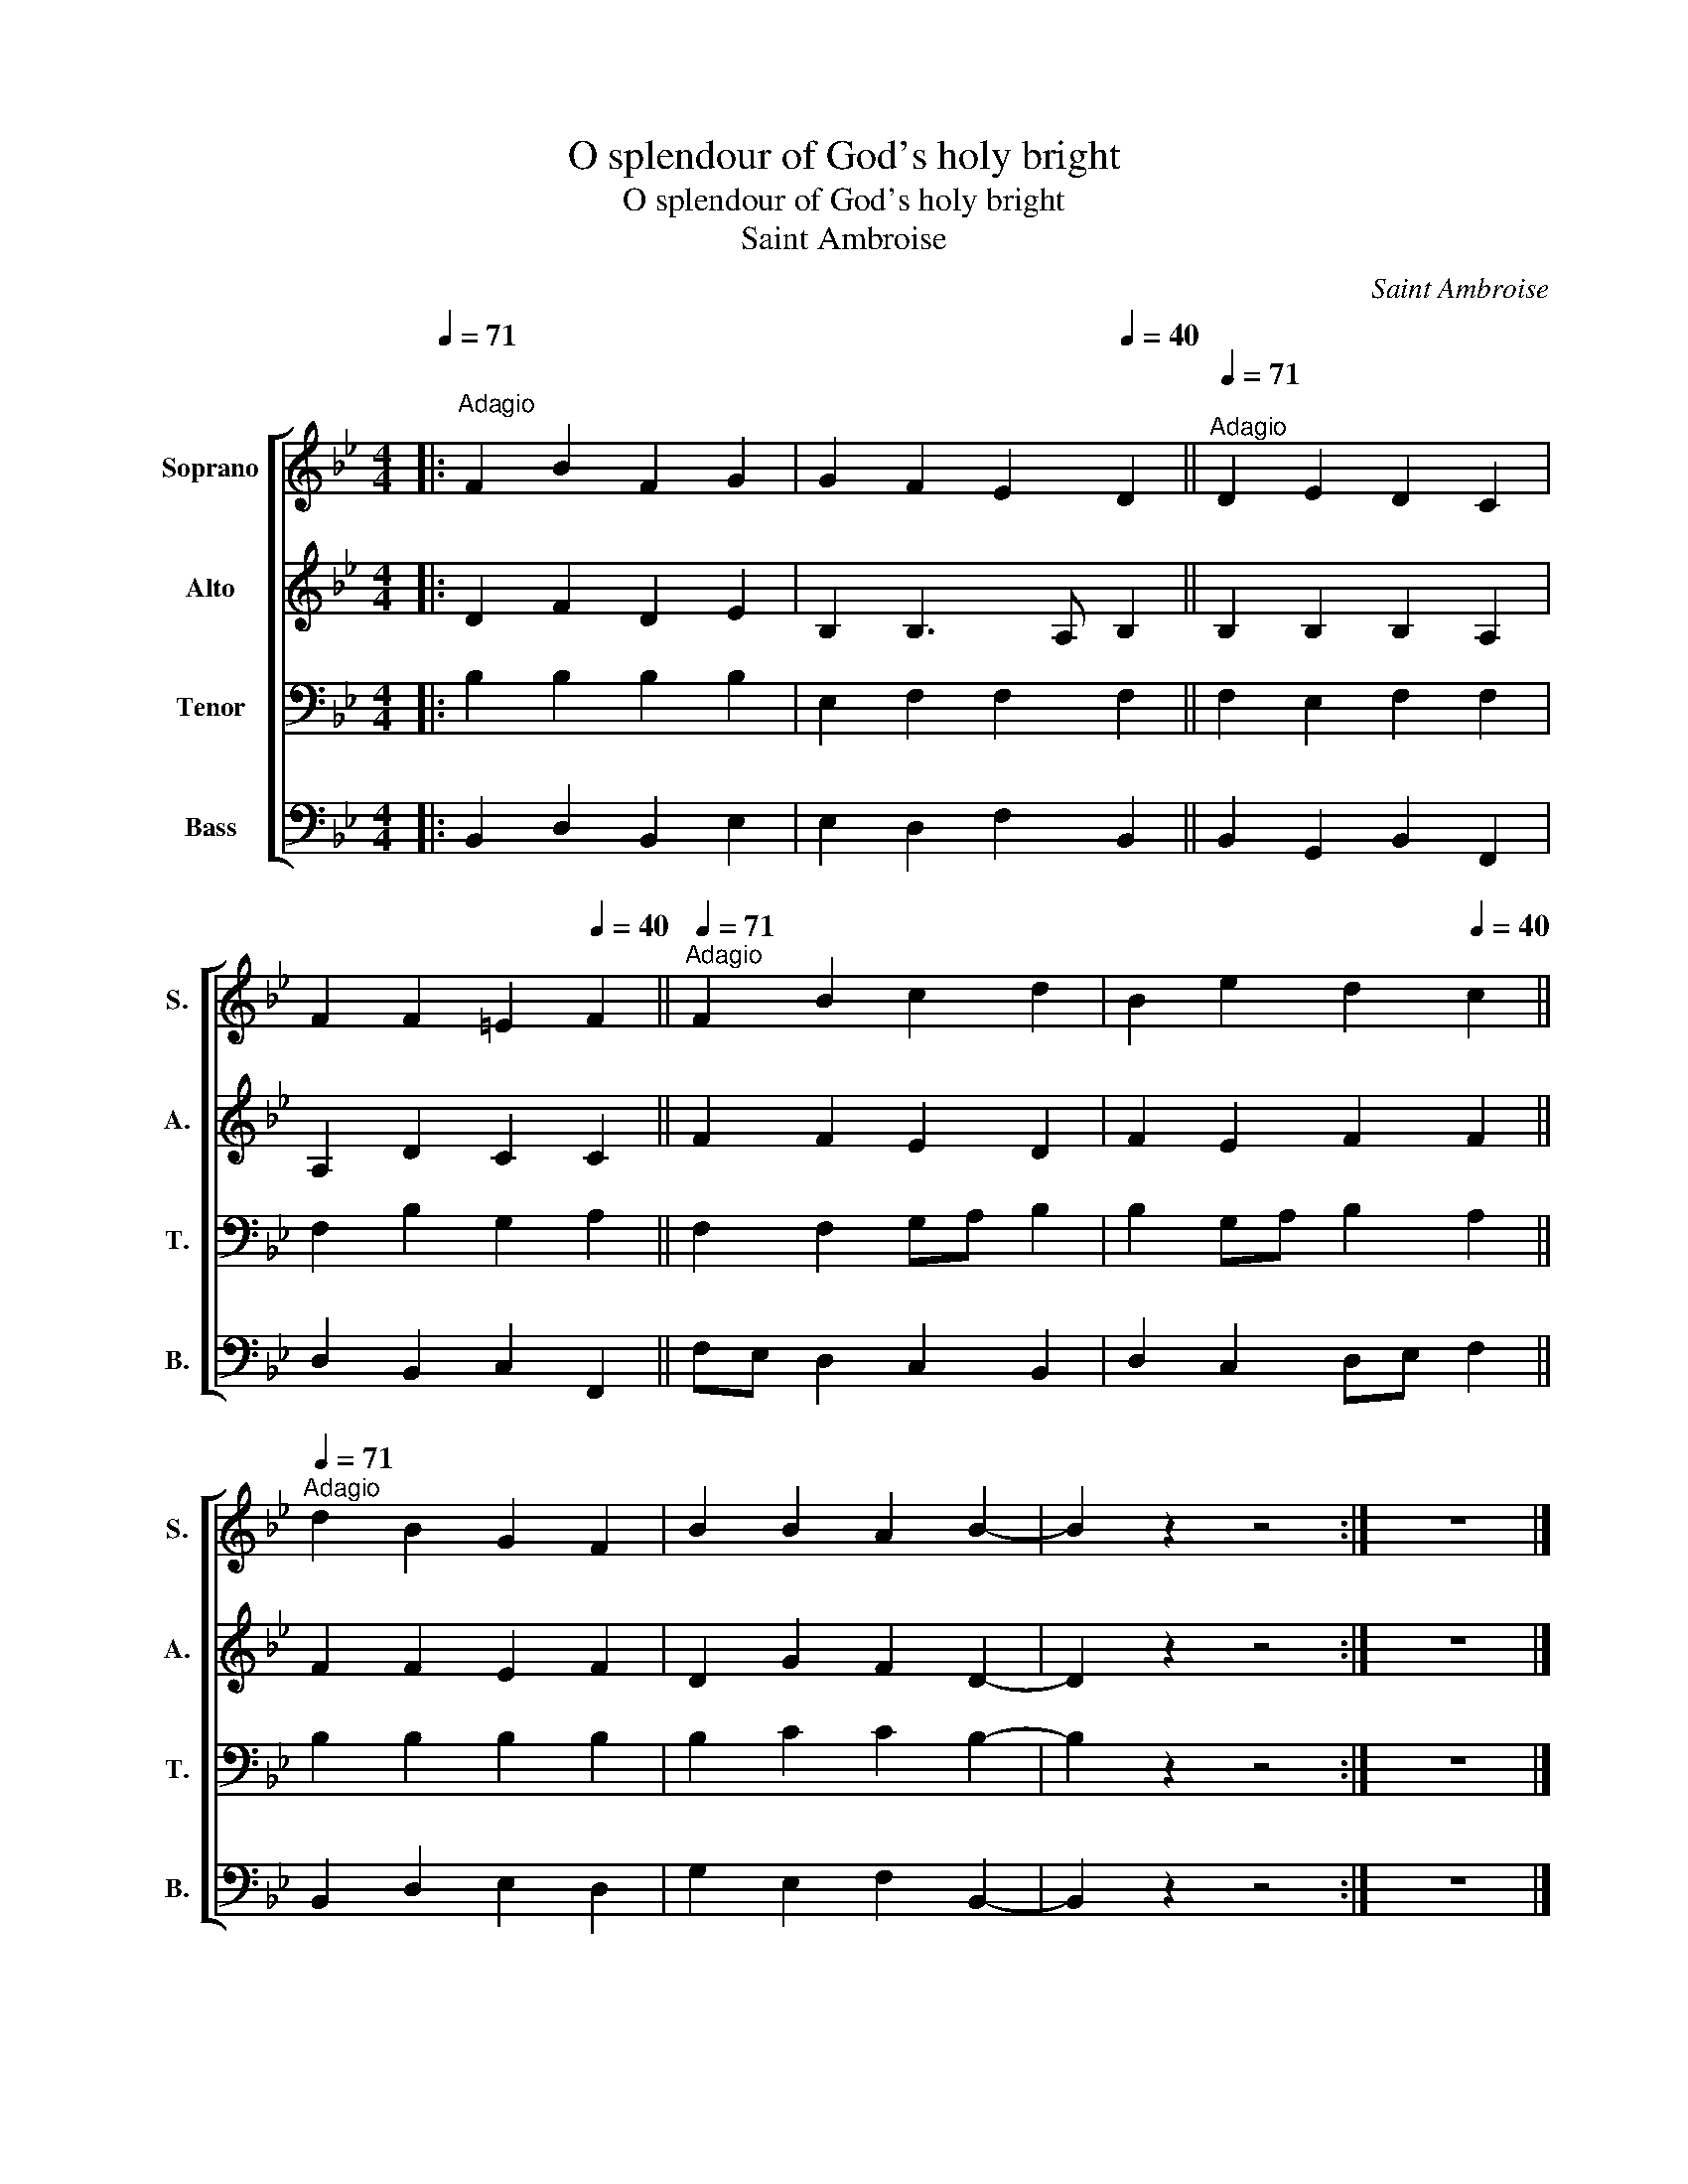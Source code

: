 X:1
T:O splendour of God's holy bright
T:O splendour of God's holy bright
T:Saint Ambroise
C:Saint Ambroise
%%score [ 1 2 3 4 ]
L:1/8
Q:1/4=71
M:4/4
K:Bb
V:1 treble nm="Soprano" snm="S."
V:2 treble nm="Alto" snm="A."
V:3 bass nm="Tenor" snm="T."
V:4 bass nm="Bass" snm="B."
V:1
|:"^Adagio" F2 B2 F2 G2 | G2 F2 E2[Q:1/4=40] D2 ||[Q:1/4=71]"^Adagio" D2 E2 D2 C2 | %3
 F2 F2 =E2[Q:1/4=40] F2 ||[Q:1/4=71]"^Adagio" F2 B2 c2 d2 | B2 e2 d2[Q:1/4=40] c2 || %6
[Q:1/4=71]"^Adagio" d2 B2 G2 F2 | B2 B2 A2 B2- | B2 z2 z4 :| z8 |] %10
V:2
|: D2 F2 D2 E2 | B,2 B,3 A, B,2 || B,2 B,2 B,2 A,2 | A,2 D2 C2 C2 || F2 F2 E2 D2 | F2 E2 F2 F2 || %6
 F2 F2 E2 F2 | D2 G2 F2 D2- | D2 z2 z4 :| z8 |] %10
V:3
|: B,2 B,2 B,2 B,2 | E,2 F,2 F,2 F,2 || F,2 E,2 F,2 F,2 | F,2 B,2 G,2 A,2 || F,2 F,2 G,A, B,2 | %5
 B,2 G,A, B,2 A,2 || B,2 B,2 B,2 B,2 | B,2 C2 C2 B,2- | B,2 z2 z4 :| z8 |] %10
V:4
|: B,,2 D,2 B,,2 E,2 | E,2 D,2 F,2 B,,2 || B,,2 G,,2 B,,2 F,,2 | D,2 B,,2 C,2 F,,2 || %4
 F,E, D,2 C,2 B,,2 | D,2 C,2 D,E, F,2 || B,,2 D,2 E,2 D,2 | G,2 E,2 F,2 B,,2- | B,,2 z2 z4 :| z8 |] %10

